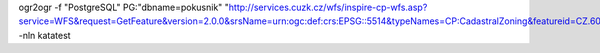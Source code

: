 

ogr2ogr -f "PostgreSQL" PG:"dbname=pokusnik" "http://services.cuzk.cz/wfs/inspire-cp-wfs.asp?service=WFS&request=GetFeature&version=2.0.0&srsName=urn:ogc:def:crs:EPSG::5514&typeNames=CP:CadastralZoning&featureid=CZ.605999" -nln katatest

